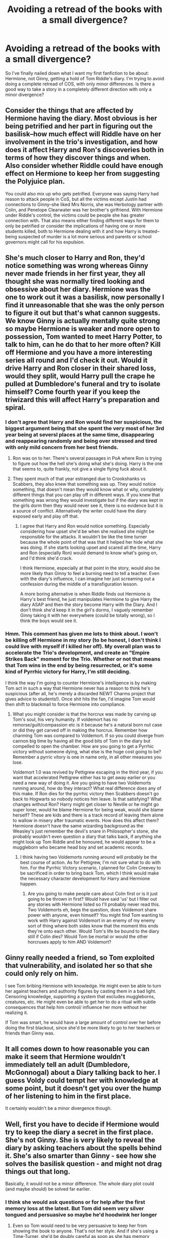 #+TITLE: Avoiding a retread of the books with a small divergence?

* Avoiding a retread of the books with a small divergence?
:PROPERTIES:
:Author: YosefTheRedditLurker
:Score: 8
:DateUnix: 1480740817.0
:DateShort: 2016-Dec-03
:END:
So I've finally nailed down what I want my first fanfiction to be about: Hermione, not Ginny, getting a hold of Tom Riddle's diary. I'm trying to avoid doing a complete retread of COS, with only minor differences. Is there a good way to take a story in a completely different direction with only a minor divergence?


** Consider the things that are affected by Hermione having the diary. Most obvious is her being petrified and her part in figuring out the basilisk--how much effect will Riddle have on her involvement in the trio's investigation, and how does it affect Harry and Ron's discoveries both in terms of how they discover things and when. Also consider whether Riddle could have enough effect on Hermione to keep her from suggesting the Polyjuice plan.

You could also mix up who gets petrified. Everyone was saying Harry had reason to attack people in CoS, but all the victims except Justin had connections to Ginny--she liked Mrs Norris, she was Herbology partner with Colin, and Penelope Clearwater was her brother's girlfriend. With Hermione under Riddle's control, the victims could be people she has greater connection with. That also means either finding different ways for them to only be petrified or consider the implications of having one or more students killed, both to Hermione dealing with it and how Harry is treated--being suspected of murder is a lot more serious and parents or school governors might call for his expulsion.
:PROPERTIES:
:Author: SilverCookieDust
:Score: 12
:DateUnix: 1480753869.0
:DateShort: 2016-Dec-03
:END:


** She's much closer to Harry and Ron, they'd notice something was wrong whereas Ginny never made friends in her first year, they all thought she was normally tired looking and obsessive about her diary. Hermione was the one to work out it was a basilisk, now personally I find it unreasonable that she was the only person to figure it out but that's what cannon suggests. We know Ginny is actually mentally quite strong so maybe Hermione is weaker and more open to possession, Tom wanted to meet Harry Potter, to talk to him, can he do that to her more often? Kill off Hermione and you have a more interesting series all round and I'd check it out. Would it drive Harry and Ron closer in their shared loss, would they split, would Harry pull the crape he pulled at Dumbledore's funeral and try to isolate himself? Come fourth year if you keep the triwizard this will affect Harry's preparation and spiral.
:PROPERTIES:
:Author: herO_wraith
:Score: 7
:DateUnix: 1480759035.0
:DateShort: 2016-Dec-03
:END:

*** I don't agree that Harry and Ron would find her suspicious, the biggest argument being that she spent the very most of her 3rd year being at seversl places at the same time, disappearing and reappearing randomly and being over stressed and tired with only mild concern from her best friends.
:PROPERTIES:
:Author: Erthael
:Score: 11
:DateUnix: 1480770578.0
:DateShort: 2016-Dec-03
:END:

**** Ron was on to her. There's several passages in PoA where Ron is trying to figure out how the hell she's doing what she's doing. Harry is the one that seems to, quite frankly, not give a single flying fuck about it.
:PROPERTIES:
:Author: Hpfm2
:Score: 9
:DateUnix: 1480790888.0
:DateShort: 2016-Dec-03
:END:


**** They spent much of that year estranged due to Crookshanks vs Scabbers, they also knew that something was up. They would notice something, that doesn't mean they would know what or why, completely different things that you can play off in different ways. If you knew that something was wrong they would investigate but if the diary was kept in the girls dorm then they would never see it, there is no evidence but it is a source of conflict. Alternatively the writer could have the diary exposed early and play off that.
:PROPERTIES:
:Author: herO_wraith
:Score: 2
:DateUnix: 1480771174.0
:DateShort: 2016-Dec-03
:END:

***** I agree that Harry and Ron would notice something. Especially considering how upset she'd be when she realised she might be responsible for the attacks. It wouldn't be like the time turner because the whole point of that was that it helped her hide what she was doing. If she starts looking upset and scared all the time, Harry and Ron (especially Ron) would demand to know what's going on, and I'd think she'd crack.

I think Hermione, especially at that point in the story, would also be more likely than Ginny to feel a burning need to tell a teacher. Even with the diary's influence, I can imagine her just screaming out a confession during the middle of a transfiguration lesson.

A more boring alternative is when Riddle finds out Hermione is Harry's best friend, he just manipulates Hermione to give Harry the diary ASAP and then the story become Harry with the Diary. And I don't think she'd keep it in the girl's dorms, I vaguely remember Ginny taking it with her everywhere (could be totally wrong), so I think the boys would see it.
:PROPERTIES:
:Author: maxxie10
:Score: 1
:DateUnix: 1480847889.0
:DateShort: 2016-Dec-04
:END:


*** Hmm. This comment has given me lots to think about. I won't be killing off Hermione in my story (to be honest, I don't think I could live with myself if I killed her off). My overall plan was to accelerate the Trio's development, and create an "Empire Strikes Back" moment for the Trio. Whether or not that means that Tom wins in the end by being resurrected, or it's some kind of Pyrrhic victory for Harry, I'm still deciding.

I think the way I'm going to counter Hermione's intelligence is by making Tom act in such a way that Hermione never has a reason to think he's suspicious (after all, he's merely a discarded NEWT Charms project that gives advice to students!). Once shit hits the fan, I'd imagine Tom would then shift to blackmail to force Hermione into compliance.
:PROPERTIES:
:Author: YosefTheRedditLurker
:Score: 1
:DateUnix: 1480794294.0
:DateShort: 2016-Dec-03
:END:

**** What you might consider is that the horcrux was made by carving up Tom's soul, his very humanity. If voldemort has no remorse/guilt/compassion etc is it because he's a natural born nut case or did they get carved off in making the horcrux. Remember how charming Tom was compared to Voldemort. If so you could diverge from cannon big time by having all the good bits of Tom in the diary but compelled to open the chamber. How are you going to get a Pyrrhic victory without someone dying, what else is the huge cost going to be? Remember a pyrric vitory is one in name only, in all other measures you lose.

Voldemort 1.0 was revived by Pettigrew escaping in the third year, if you want that accelerated Pettigrew either has to get away earlier or you need a new way of doing it. Are you going to have two Voldemorts running around, how do they interact? What real difference does any of this make. If Ron dies for the pyrrhic victory then Scabbers doesn't go back to Hogwarts so nobody notices him leave. Is that satisfying? What changes without Ron? Harry might get closer to Neville or he might go super loner, would he blame Hermione for being weak, would she blame herself? These are kids and there is a track record of leaving them alone to wallow in misery after traumatic events. How does this affect them? Hermione doesn't have the same wizarding background as the Weasley's just remember the devil's snare in Philosopher's stone, she probably wouldn't even question a diary that talks back, if anything she might look up Tom Riddle and be honoured, he would appear to be a muggleborn who became head boy and set academic records.
:PROPERTIES:
:Author: herO_wraith
:Score: 2
:DateUnix: 1480800395.0
:DateShort: 2016-Dec-04
:END:

***** I think having two Voldemorts running around will probably be the best course of action. As for Pettigrew, I'm not sure what to do with him. For the Pyrrhic Victory scenario, I planned for Colin Creevey to be sacrificed in order to bring back Tom, which I think would make the necessary character development for Harry and Hermione happen.
:PROPERTIES:
:Author: YosefTheRedditLurker
:Score: 1
:DateUnix: 1480802044.0
:DateShort: 2016-Dec-04
:END:

****** Are you going to make people care about Colin first or is it just going to be thrown in first? Would have said 'us' but I filter out any stories with Hermione listed so I'll probably never read this. Two Voldemorts eh, begs the question, does Voldemort share power with anyone, even himself? You might find Tom wanting to work with Harry against Voldemort in an enemy of my enemy sort of thing where both sides know that the moment this ends they're onto each other. Would Tom's life be bound to the diary still if Colin dies? Would Tom be mortal or would the other horcruxes apply to him AND Voldemort?
:PROPERTIES:
:Author: herO_wraith
:Score: 0
:DateUnix: 1480804245.0
:DateShort: 2016-Dec-04
:END:


** Ginny really needed a friend, so Tom exploited that vulnerability, and isolated her so that she could only rely on him.

I see Tom bribing Hermione with knowledge. He might even be able to turn her against teachers and authority figures by casting them in a bad light. Censoring knowledge, supporting a system that excludes muggleborns, creatures, etc. He might even be able to get her to do a ritual with subtle consequences that help him control/ influence her more without her realizing it.

If Tom was smart, he would have a large amount of control over her before doing the first blackout, since she'd be more likely to go to her teachers or friends than Ginny was.
:PROPERTIES:
:Author: apothecaragorn19
:Score: 3
:DateUnix: 1480795766.0
:DateShort: 2016-Dec-03
:END:


** It all comes down to how reasonable you can make it seem that Hermione wouldn't immediately tell an adult (Dumbledore, McGonnogal) about a Diary talking back to her. I guess Voldy could tempt her with knowledge at some point, but it doesn't get you over the hump of her listening to him in the first place.

It certainly wouldn't be a minor divergence though.
:PROPERTIES:
:Author: Deathcrow
:Score: 1
:DateUnix: 1480766224.0
:DateShort: 2016-Dec-03
:END:


** Well, first you have to decide if Hermione would try to keep the diary a secret in the first place. She's not Ginny. She is very likely to reveal the diary by asking teachers about the spells behind it. She's also smarter than Ginny - see how she solves the basilisk question - and might not drag things out that long.

Basically, it would not be a minor difference. The whole diary plot could (and maybe should) be solved far earlier.
:PROPERTIES:
:Author: Starfox5
:Score: 1
:DateUnix: 1480782992.0
:DateShort: 2016-Dec-03
:END:

*** I think she would ask questions or for help after the first memory loss at the latest. But Tom did seem very silver tongued and persuasive so maybe he'd hoodwink her longer
:PROPERTIES:
:Author: boomberrybella
:Score: 2
:DateUnix: 1480785481.0
:DateShort: 2016-Dec-03
:END:

**** Even so Tom would need to be very persuasive to keep her from showing the book to anyone. That's not her style. And if she's using a Time-Turner, she'd be doubly careful as soon as she has memory losses.
:PROPERTIES:
:Author: Starfox5
:Score: 1
:DateUnix: 1480852195.0
:DateShort: 2016-Dec-04
:END:


** There are two ways for bits that are the same or almost the same: provide a summary after the whole thing happens, e.g. by having the characters discuss what happened, or show it all from the perspective of yet another character, one whose perspective will allow you to keep it fresh.

But there's also obviously going to be bits that are very different, and those you can put in your story with no worry.
:PROPERTIES:
:Author: Kazeto
:Score: 0
:DateUnix: 1480779887.0
:DateShort: 2016-Dec-03
:END:


** Remindme!48hours
:PROPERTIES:
:Author: GryffindorTom
:Score: -2
:DateUnix: 1480740901.0
:DateShort: 2016-Dec-03
:END:

*** I will be messaging you on [[http://www.wolframalpha.com/input/?i=2016-12-05%2004:55:34%20UTC%20To%20Local%20Time][*2016-12-05 04:55:34 UTC*]] to remind you of [[https://www.reddit.com/r/HPfanfiction/comments/5g7z8i/avoiding_a_retread_of_the_books_with_a_small/daq6yao][*this link.*]]

[[http://np.reddit.com/message/compose/?to=RemindMeBot&subject=Reminder&message=%5Bhttps://www.reddit.com/r/HPfanfiction/comments/5g7z8i/avoiding_a_retread_of_the_books_with_a_small/daq6yao%5D%0A%0ARemindMe!%2048hours][*1 OTHERS CLICKED THIS LINK*]] to send a PM to also be reminded and to reduce spam.

^{Parent commenter can} [[http://np.reddit.com/message/compose/?to=RemindMeBot&subject=Delete%20Comment&message=Delete!%20daq6z0f][^{delete this message to hide from others.}]]

--------------

[[http://np.reddit.com/r/RemindMeBot/comments/24duzp/remindmebot_info/][^{FAQs}]]

[[http://np.reddit.com/message/compose/?to=RemindMeBot&subject=Reminder&message=%5BLINK%20INSIDE%20SQUARE%20BRACKETS%20else%20default%20to%20FAQs%5D%0A%0ANOTE:%20Don't%20forget%20to%20add%20the%20time%20options%20after%20the%20command.%0A%0ARemindMe!][^{Custom}]]
[[http://np.reddit.com/message/compose/?to=RemindMeBot&subject=List%20Of%20Reminders&message=MyReminders!][^{Your Reminders}]]
[[http://np.reddit.com/message/compose/?to=RemindMeBotWrangler&subject=Feedback][^{Feedback}]]
[[https://github.com/SIlver--/remindmebot-reddit][^{Code}]]
[[https://np.reddit.com/r/RemindMeBot/comments/4kldad/remindmebot_extensions/][^{Browser Extensions}]]
:PROPERTIES:
:Author: RemindMeBot
:Score: 1
:DateUnix: 1480740939.0
:DateShort: 2016-Dec-03
:END:
